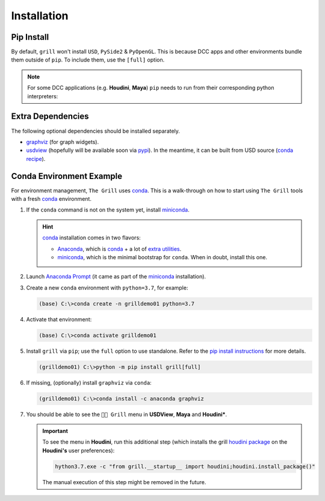 Installation
============

Pip Install
-----------

By default, ``grill`` won't install ``USD``, ``PySide2`` & ``PyOpenGL``. This is because
DCC apps and other environments bundle them outside of ``pip``. To include them, use the ``[full]`` option.

.. tab:: Default

    .. code-block:: bash

        python -m pip install grill

.. tab:: Full

    .. code-block:: bash

        python -m pip install grill[full]

.. note::

    For some DCC applications (e.g. **Houdini**, **Maya**) ``pip`` needs to run
    from their corresponding python interpreters:

    .. tab:: Houdini

        If ``pip`` is missing, `follow this guide <https://wordpress.discretization.de/houdini/home/advanced-2/installing-and-using-scipy-in-houdini/>`_.

        .. code-block:: bash

            hython3.7 -m pip install grill

    .. tab:: Maya

        Visit the `official docs <https://help.autodesk.com/view/MAYAUL/2022/ENU/?guid=GUID-72A245EC-CDB4-46AB-BEE0-4BBBF9791627>`_ for more details.

        .. code-block:: bash

            mayapy -m pip install grill

Extra Dependencies
------------------

The following optional dependencies should be installed separately.

- `graphviz <http://graphviz.org/>`_ (for graph widgets).
- `usdview <https://graphics.pixar.com/usd/docs/USD-Toolset.html#USDToolset-usdview>`_
  (hopefully will be available soon via `pypi <https://pypi.org/>`_). In the meantime, it can be built from USD source
  (`conda recipe <https://github.com/PixarAnimationStudios/USD/issues/1260#issuecomment-656985888>`_).


Conda Environment Example
-------------------------

For environment management, ``The Grill`` uses `conda`_. This is a
walk-through on how to start using ``The Grill`` tools with a fresh
`conda`_ environment.

1. If the ``conda`` command is not on the system yet, install `miniconda`_.

   .. hint::
      `conda`_ installation comes in two flavors:

      - `Anaconda`_, which is `conda`_ + a lot of `extra utilities <https://docs.conda.io/projects/conda/en/latest/glossary.html#anaconda-glossary>`_.
      - `miniconda`_, which is the minimal bootstrap for ``conda``. When in doubt, install this one.

2. Launch `Anaconda Prompt <https://docs.anaconda.com/anaconda/user-guide/getting-started/#open-anaconda-prompt>`_
   (it came as part of the `miniconda`_ installation).

3. Create a new ``conda`` environment with ``python=3.7``, for example:

   .. code:: bash

      (base) C:\>conda create -n grilldemo01 python=3.7

4. Activate that environment:

   .. code:: bash

      (base) C:\>conda activate grilldemo01

5. Install ``grill`` via ``pip``; use the ``full`` option to use standalone.
   Refer to the `pip install instructions <#pip-install>`_ for more details.

   .. code:: bash

      (grilldemo01) C:\>python -m pip install grill[full]

6. If missing, (optionally) install ``graphviz`` via ``conda``:

   .. code:: bash

      (grilldemo01) C:\>conda install -c anaconda graphviz

7. You should be able to see the ``👨‍🍳 Grill`` menu in **USDView**, **Maya** and **Houdini***.

   .. tab:: USDView

        .. image:: https://user-images.githubusercontent.com/8294116/114263497-2d57d680-9a29-11eb-8992-6b443f942263.gif

   .. tab:: Houdini

        .. image:: https://user-images.githubusercontent.com/8294116/115981745-68d1d380-a5d9-11eb-8033-979d72ca0e6b.gif

   .. tab:: Maya

        .. image:: https://user-images.githubusercontent.com/8294116/115981668-bdc11a00-a5d8-11eb-9897-6061639d1c39.gif

   .. important::

        To see the menu in **Houdini**, run this additional step (which installs the grill `houdini package <https://www.sidefx.com/docs/houdini/ref/plugins.html>`_ on the **Houdini's** user preferences):

        .. code:: bash

            hython3.7.exe -c "from grill.__startup__ import houdini;houdini.install_package()"

        The manual execution of this step might be removed in the future.

.. _miniconda: https://docs.conda.io/en/latest/miniconda.html
.. _Anaconda: https://docs.anaconda.com/anaconda/user-guide/getting-started/
.. _conda: https://docs.conda.io/projects/conda/en/latest/index.html
